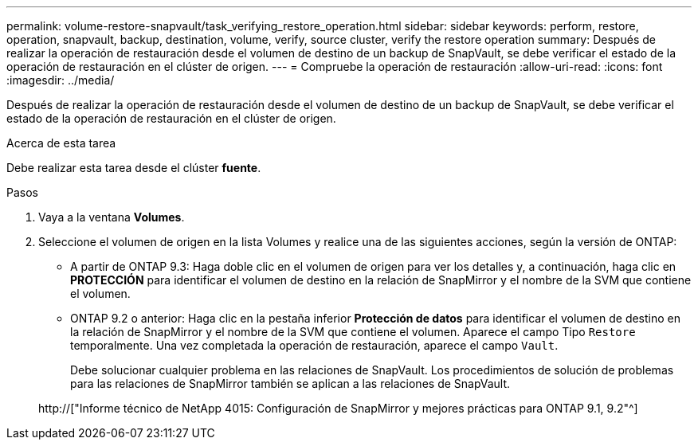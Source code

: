 ---
permalink: volume-restore-snapvault/task_verifying_restore_operation.html 
sidebar: sidebar 
keywords: perform, restore, operation, snapvault, backup, destination, volume, verify, source cluster, verify the restore operation 
summary: Después de realizar la operación de restauración desde el volumen de destino de un backup de SnapVault, se debe verificar el estado de la operación de restauración en el clúster de origen. 
---
= Compruebe la operación de restauración
:allow-uri-read: 
:icons: font
:imagesdir: ../media/


[role="lead"]
Después de realizar la operación de restauración desde el volumen de destino de un backup de SnapVault, se debe verificar el estado de la operación de restauración en el clúster de origen.

.Acerca de esta tarea
Debe realizar esta tarea desde el clúster *fuente*.

.Pasos
. Vaya a la ventana *Volumes*.
. Seleccione el volumen de origen en la lista Volumes y realice una de las siguientes acciones, según la versión de ONTAP:
+
** A partir de ONTAP 9.3: Haga doble clic en el volumen de origen para ver los detalles y, a continuación, haga clic en *PROTECCIÓN* para identificar el volumen de destino en la relación de SnapMirror y el nombre de la SVM que contiene el volumen.
** ONTAP 9.2 o anterior: Haga clic en la pestaña inferior *Protección de datos* para identificar el volumen de destino en la relación de SnapMirror y el nombre de la SVM que contiene el volumen. Aparece el campo Tipo `Restore` temporalmente. Una vez completada la operación de restauración, aparece el campo `Vault`.
+
Debe solucionar cualquier problema en las relaciones de SnapVault. Los procedimientos de solución de problemas para las relaciones de SnapMirror también se aplican a las relaciones de SnapVault.

+
http://["Informe técnico de NetApp 4015: Configuración de SnapMirror y mejores prácticas para ONTAP 9.1, 9.2"^]




